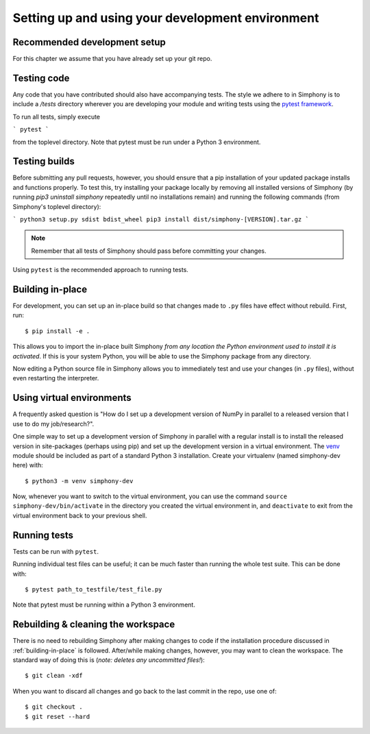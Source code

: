 .. _development-environment:

Setting up and using your development environment
=================================================

.. _recommended-development-setup:


Recommended development setup
-----------------------------

For this chapter we assume that you have already set up your git repo.

.. _testing-builds:


Testing code
------------

Any code that you have contributed should also have accompanying tests. The
style we adhere to in Simphony is to include a `/tests` directory wherever
you are developing your module and writing tests using the `pytest framework`_.

To run all tests, simply execute

```
pytest
```

from the toplevel directory. Note that pytest must be run under a Python 3
environment.

.. _pytest framework: https://docs.pytest.org/en/latest/


Testing builds
--------------

Before submitting any pull requests, however, you should 
ensure that a pip installation of your updated package installs and functions 
properly. To test this, try installing your package locally by removing all 
installed versions of Simphony (by running `pip3 uninstall simphony` 
repeatedly until no installations remain) and running the following commands 
(from Simphony's toplevel directory):

```
python3 setup.py sdist bdist_wheel
pip3 install dist/simphony-[VERSION].tar.gz
```

.. note::

    Remember that all tests of Simphony should pass before committing your changes.

Using ``pytest`` is the recommended approach to running tests.


.. _building-in-place:

Building in-place
-----------------

For development, you can set up an in-place build so that changes made to
``.py`` files have effect without rebuild. First, run::

    $ pip install -e .

This allows you to import the in-place built Simphony *from any location the
Python environment used to install it is activated*. If this is your system
Python, you will be able to use the Simphony package from any directory.

Now editing a Python source file in Simphony allows you to immediately
test and use your changes (in ``.py`` files), without even restarting the
interpreter.


Using virtual environments
--------------------------

A frequently asked question is "How do I set up a development version of NumPy
in parallel to a released version that I use to do my job/research?".

One simple way to set up a development version of Simphony in parallel with a
regular install is to install the released version in
site-packages (perhaps using pip) and set
up the development version in a virtual environment.  The 
`venv`_ module should be included as part of a standard Python 3 installation. 
Create your virtualenv (named simphony-dev here) with::

    $ python3 -m venv simphony-dev

Now, whenever you want to switch to the virtual environment, you can use the
command ``source simphony-dev/bin/activate`` in the directory you created
the virtual environment in, and ``deactivate`` to exit from the
virtual environment back to your previous shell.

.. _venv: https://docs.python.org/3/library/venv.html


Running tests
-------------

Tests can be run with ``pytest``.

Running individual test files can be useful; it can be much faster than running the
whole test suite.
This can be done with::

    $ pytest path_to_testfile/test_file.py

Note that pytest must be running within a Python 3 environment.


Rebuilding & cleaning the workspace
-----------------------------------

There is no need to rebuilding Simphony after making changes to code if the
installation procedure discussed in :ref:`building-in-place` is followed.  
After/while making changes, however, you may want to clean
the workspace.  The standard way of doing this is (*note: deletes any
uncommitted files!*)::

    $ git clean -xdf

When you want to discard all changes and go back to the last commit in the
repo, use one of::

    $ git checkout .
    $ git reset --hard
